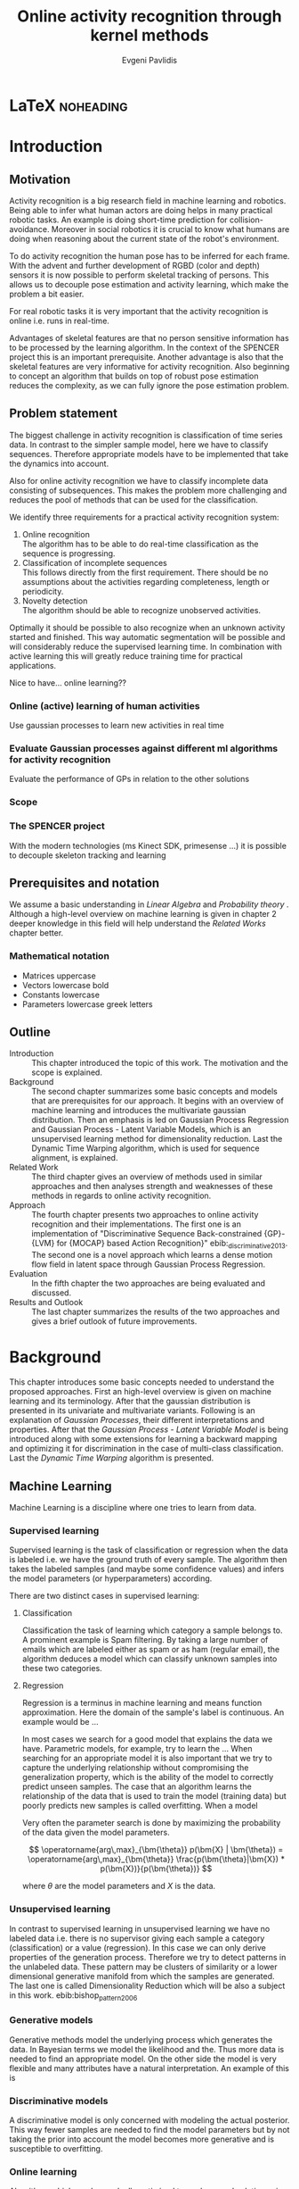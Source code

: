 #+PROPERTY: header-args:lisp :results replace :session
#+PROPERTY: header-args:python :results none :session test :exports none

#+COLUMNS: %25ITEM %TAGS %PRIORITY %TODO

* LaTeX                                                            :noheading:

#+BEGIN_SRC emacs-lisp :exports none
(setenv "PYTHONPATH" (concat (getenv "PYTHONPATH") ":./code/spencer"))
#+END_SRC

#+TITLE: Online activity recognition through kernel methods
#+AUTHOR: Evgeni Pavlidis

#+LaTeX_CLASS: scrbook
#+LaTeX_CLASS_OPTIONS: [11pt,a4paper,bibtotoc,idxtotoc,headsepline,footsepline,footexclude,BCOR12mm,DIV13]
#+LaTeX_CMD: xelatex

# --- Packages
#
#+LaTeX_HEADER: \usepackage{pdfsync}
#+LaTeX_HEADER: \usepackage{scrpage2}

#+LaTeX_HEADER: \usepackage{hyperref}


#+LaTeX_HEADER: \usepackage{palatino}
#+LaTeX_HEADER: \usepackage{pifont}
#+LaTeX_HEADER: \usepackage{rotating}
#+LaTeX_HEADER: \usepackage{float}
#+LaTeX_HEADER: \usepackage[utf8]{inputenc}
#+LaTeX_HEADER: \usepackage{marvosym}

#+LaTeX_HEADER: \usepackage{amsmath}
#+LaTeX_HEADER: \usepackage{amsfonts}
#+LaTeX_HEADER: \usepackage{amssymb}
#+LaTeX_HEADER: \usepackage{bm}
#+LaTeX_HEADER: \usepackage{textcomp}

#+LaTeX_HEADER: \usepackage{makeidx}
#+LaTeX_HEADER: \usepackage{subfigure}
#+LaTex_HEADER: \usepackage{graphicx}

#+LaTeX_HEADER: \usepackage{todonotes}
#+LaTeX_HEADER: \usepackage{setspace}


#+LaTeX_HEADER: \usepackage{titlesec}
#+LaTeX_HEADER: \usepackage{emptypage}
#+LaTeX_HEADER: \usepackage{styles/tumlogo}


# --- Options
#
#+LaTeX_HEADER: \pagestyle{scrheadings}



# --- TITLE ---
#
#+LaTeX_HEADER: \let\OldMaketitle\maketitle
#+LaTeX_HEADER: \renewcommand{\maketitle}{
#+LaTeX_HEADER: \pagenumbering{roman} 
#+LaTeX_HEADER:
#+LaTeX_HEADER: }



#+begin_latex
\include{components/info}
\include{components/cover}
\include{components/titlepage}

\include{components/abstract}
\include{components/abstract_german}
\include{components/disclaimer}
#+end_latex






# --- Table of Contents
# 
#+OPTIONS: toc:nil   
#+TOC: headlines 2

# --- Bibliography
#
#+BIBLIOGRAPHY: bibliography plain limit:t
#+STYLE: &lt;link rel="stylesheet" type="text/css" href="css/org.c


#+begin_latex

\newcommand{\TODO}[1]{\todo[color=red]{#1}}
\listoftodos 
\pagenumbering{arabic} 


\setcounter{secnumdepth}{2}

#+end_latex


\TODO{cite:software packages and tools used}
\TODO{cite:datasets (mocap, daily activities, ms activities)}
\TODO{Check bibliography style and data!!!}
\TODO{define simple variables mathematically eg. feature sequence etc.}







* Introduction
** Motivation
Activity recognition is a big research field in machine learning and robotics. Being able to infer what human actors are doing helps in many practical robotic tasks. An example is doing short-time prediction for collision-avoidance. Moreover in social robotics it is crucial to know what humans are doing when reasoning about the current state of the robot's environment.

To do activity recognition the human pose has to be inferred for each frame.  
With the advent and further development of RGBD (color and depth) sensors it is now possible to perform skeletal tracking of persons. This allows us to decouple pose estimation and activity learning, which make the problem a bit easier.

For real robotic tasks it is very important that the activity recognition is online i.e. runs in real-time. 

Advantages of skeletal features are that no person sensitive information has to be processed by the learning algorithm. In the context of the SPENCER project this is an important prerequisite. Another advantage is also that the skeletal features are very informative for activity recognition. Also beginning to concept an algorithm that builds on top of robust pose estimation reduces the complexity, as we can fully ignore the pose estimation problem.

** Problem statement

\todo{make a distinction between action and activity}
\todo{make a distinction between online recognition and online learning !!! maybe change online to real-time}

The biggest challenge in activity recognition is classification of time series data. In contrast to the simpler sample model, here we have to classify sequences. Therefore appropriate models have to be implemented that take the dynamics into account.

Also for online activity recognition we have to classify incomplete data consisting of subsequences. This makes the problem more challenging and reduces the pool of methods that can be used for the classification.

We identify three requirements for a practical activity recognition system:
1. Online recognition\\
   The algorithm has to be able to do real-time classification as the sequence is progressing.
2. Classification of incomplete sequences\\
   This follows directly from the first requirement. There should be no assumptions about the activities regarding completeness, length or periodicity.
3. Novelty detection\\
   The algorithm should be able to recognize unobserved activities. 

Optimally it should be possible to also recognize when an unknown activity started and finished. This way automatic segmentation will be possible and will considerably reduce the supervised learning time. \cite{elaborate on this} In combination with active learning this will greatly reduce training time for practical applications.

Nice to have... online learning??

*** Online (active) learning of human activities
Use gaussian processes to learn new activities in real time
*** Evaluate Gaussian processes against different ml algorithms for activity recognition
Evaluate the performance of GPs in relation to the other solutions

*** Scope
*** The SPENCER project
\missingfigure{spencer prototype robot (Bender B21)}

\missingfigure{spencer robot}
With the modern technologies (ms Kinect SDK, primesense ...) it is possible to decouple skeleton tracking and learning

\missingfigure{skeleton representation}

** Prerequisites and notation
We assume a basic understanding in /Linear Algebra/ and /Probability theory/ . Although a high-level overview on machine learning is given in chapter 2 deeper knowledge in this field will help understand the /Related Works/ chapter better.

*** Mathematical notation
- Matrices uppercase
- Vectors lowercase bold
- Constants lowercase
- Parameters lowercase greek letters
** Outline
- Introduction ::
   This chapter introduced the topic of this work. The motivation and the scope is explained.
- Background ::
   The second chapter summarizes some basic concepts and models that are prerequisites for our approach. It begins with an overview of machine learning and introduces the multivariate gaussian distribution. Then an emphasis is led on Gaussian Process Regression and Gaussian Process - Latent Variable Models, which is an unsupervised learning method for dimensionality reduction. Last the Dynamic Time Warping algorithm, which is used for sequence alignment, is explained.
- Related Work :: The third chapter gives an overview of methods used in similar approaches and then analyses strength and weaknesses of these methods in regards to online activity recognition.
- Approach :: The fourth chapter presents two approaches to online activity recognition and their implementations. The first one is an implementation of "Discriminative Sequence Back-constrained {GP}-{LVM} for {MOCAP} based Action Recognition}" ebib:_discriminative_2013. The second one is a novel approach which learns a dense motion flow field in latent space through Gaussian Process Regression.
- Evaluation :: In the fifth chapter the two approaches are being evaluated and discussed. 
- Results and Outlook :: The last chapter summarizes the results of the two approaches and gives a brief outlook of future improvements.

* Background
This chapter introduces some basic concepts needed to understand the proposed approaches. First an high-level overview is given on machine learning and its terminology. After that the gaussian distribution is presented in its univariate and multivariate variants. Following is an explanation of /Gaussian Processes/, their different interpretations and properties. After that the  /Gaussian Process - Latent Variable Model/ is being introduced along with some extensions for learning a backward mapping and optimizing it for discrimination in the case of multi-class classification. Last the /Dynamic Time Warping/ algorithm is presented.
 
** Machine Learning
Machine Learning is a discipline where one tries to learn from data.  
*** Supervised learning
Supervised learning is the task of classification or regression when the data is labeled i.e. we have the ground truth of every sample.
The algorithm then takes the labeled samples (and maybe some confidence values) and infers the model parameters (or hyperparameters) according.

There are two distinct cases in supervised learning:

**** Classification
\missingfigure{classification example}
Classification the task of learning which category a sample belongs to. A prominent example is Spam filtering. By taking a large number of emails which are labeled either as spam or as ham (regular email), the algorithm deduces a model which can classify unknown samples into these two categories.

**** Regression
\missingfigure{regression example}
Regression is a terminus in machine learning and means function approximation. Here the domain of the sample's label is continuous. 
An example would be ...


In most cases we search for a good model that explains the data we have. Parametric models, for example, try to learn the ...
When searching for an appropriate model it is also important that we try to capture the underlying relationship without compromising the generalization property, which is the ability of the model to correctly predict unseen samples. The case that an algorithm learns the relationship of the data that is used to train the model (training data) but poorly predicts new samples is called overfitting. When a model  


Very often the parameter search is done by maximizing the probability of the data given the model parameters. 

$$ \operatorname{arg\,max}_{\bm{\theta}} p(\bm{X} | \bm{\theta}) = \operatorname{arg\,max}_{\bm{\theta}} \frac{p(\bm{\theta}|\bm{X}) * p(\bm{X})}{p(\bm{\theta})} $$

where $\theta$ are the model parameters and $X$ is the data.

*** Unsupervised learning
In contrast to supervised learning in unsupervised learning we have no labeled data i.e. there is no supervisor giving each sample a category (classification) or a value (regression). In this case we can only derive properties of the generation process. Therefore we try to detect patterns in the unlabeled data. These pattern may be clusters of similarity or a lower dimensional generative manifold from which the samples are generated. The last one is called Dimensionality Reduction which will be also a subject in this work. ebib:bishop_pattern_2006 

\missingfigure{dimensionality reduction example}

*** Generative models
Generative methods model the underlying process which generates the data. In Bayesian terms we model the likelihood and the. Thus more data is needed to find an appropriate model. On the other side the model is very flexible and many attributes have a natural interpretation. An example of this is \todo{generative model example}

*** Discriminative models
A discriminative model is only concerned with modeling the actual posterior. This way fewer samples are needed to find the model parameters but by not taking the prior into account the model becomes more generative and is susceptible to overfitting.

*** Online learning
Algorithms which can be gradually optimized towards a good solution using streaming batches of samples are considered to do online learning. In contrast to online learning online recognition means that the algorithm works in real-time and fast recognition is possible.

*** Active learning
Very often the bottleneck of powerful supervised learning techniques is that they rely on correctly labeled data. Since labeling has to be performed by a human it is very difficult and costly to label large amount of data. By identifying more important samples by their entropy, thus information ability of selecting a good model, it is possible to achieve good results with fewer samples.

Letting the algorithm select such samples and query only their labels from a human, who is now actively participating in the learning loop, is called active learning.

Active learning is in practice a convenient way to acquire new informative samples without letting someone go over a huge amount of data to label.

** The gaussian distribution
*** Univariate gaussian distribution
In the one dimensional case the gaussian distribution is well known and understood. Moreover many processes in nature can be modeled with this distribution and for this reason it is also called the Normal distribution. The probability of an event is very high on a certain "point" (its meain value $\mu$) and it drops quickly on each side with the standard deviation $\sigma$.

$$ \mathcal{N}(\mu, \sigma^2) = \frac{1}{\sigma  \sqrt{2 \pi}}e^{-\frac{x-\mu}{2 \sigma^2}} $$

One disadvantage of this distribution which we can see from the above formula is that it can model only one hypothesis. This is also the case for the gaussian distributions of multiple (multivariat gaussian distribution) and infinite (gaussian process) dimensions.

*** Multivariate gaussian distribution
The multivariat gaussian distribution is the generalization of the gaussian distribution in higher dimensions.

$$ \mathcal{N}(\bm{\mu}, \bm{\Sigma}) =  \frac{1}{  \sqrt{(2 \pi)^d |\bm{\Sigma}|}}
e^{-\frac{1}{2} (\bm{x} - \bm{\mu})^T \bm{\Sigma}^{-1}  (\bm{x} - \bm{\mu})} $$

The two parameters of the distribution are:
- mean :: $\bm{\mu} = E[x]$ Representing the most probable vector
- covariance :: $\bm{\Sigma}$ Representing the mutual variance for each pair of the elements of the random vector: $\bm{\Sigma}_{ij} = Cov[x_i, x_j]$

The exponent is mahalanobis distance, which measures the distance of a point to the ellipsoid defined by the covariance matrix.\todo{cite}

*** Properties of gaussian distributions
\todo{Write about total probability and such}
Aside for being an appropriate model for many processes occurring in nature, gaussian distributions are also very nice to work with. The marginal and conditional of two gaussian distributions are also gaussian. 

One reason GPs are straightforward and work is the math behind them. It is just linear algebra operations.

Linear maps for gaussian distributions:

Product of two multivariate gaussian distributions:

$$ \mathcal{N}(\bm{x}; \bm{\mu_x}, \bm{\Sigma_x} ) \mathcal{N}(\bm{y}; \bm{\mu_y}, \bm{\Sigma_y} ) =  
\frac{1}{  \sqrt{(2 \pi)^d |\bm{\Sigma}|}} e^{-\frac{1}{2} (\bm{x} - \bm{\mu_x})^T \bm{\Sigma}^{-1}  (\bm{x} - \bm{\mu})} 
\frac{1}{  \sqrt{(2 \pi)^d |\bm{\Sigma}|}} e^{-\frac{1}{2} (\bm{x} - \bm{\mu_y})^T \bm{\Sigma}^{-1}  (\bm{x} - \bm{\mu_y})} $$


Marginal of a multivariate gaussian:

Conditional of a multivariate gaussian: 



\todo{cite Gaussian Winter School slides Philipp Hennig}

** Gaussian Process - Latent Variable Model

The GP-LVM is an unsupervised learning model to perform a non-linear dimensionality reduction from an observed space$X$ to a latent space $Y$ 
It does this by maximizing the likelihood $$p(Y|X) = p(Y|f)p(f|X)$$ using a gaussian prior for the mapping $f$. Technically a GP-LVM is a product of Gaussian Processes which model a regression of the mapping from latent space to observed space. \todo{formulas etc.} This means also that if we want to compute the latent position of a new observed sample we have to compute the ...\todo{elaborate GP-LVM}. Using a linear kernel the model generalizes to \todo{PCA} PCA. By using a non linear kernel a non-linear mapping is inferred making it a non-linear latent variable model.ebib:lawrence_probabilistic_2005

#+CAPTION: [GP-LVM example]{GP-LVM example: Human pose reduction (walking activity)}
\missingfigure{example GP-LVM, skeleton}

Analogy LVM <-> marionettes

*** Principal Components Analysis
The Principal Components Analysis is an method which.

This method has an 
Tipping and Bishop, Journal of the Royal Statistical Society (1999)
  
*** Back-constraints GP-LVM
One problem with this model is that it does not preserve local distances in the latent space. This is because it tries to explain the data by moving distant samples from the observed space also far apart in the latent space. This problem is addressed by Lawrence et al. in the back-constrained GP-LVM ebib:lawrence_local_2006. A mapping $g_i(y_i) = x_i$ is introduced which constrains the points in latent space to be more near if they are also near in observed space. Instead of optimizing directly on $X$ the back-constrained GP-LVM optimizes the mapping $X=f(Y)$ instead. This back-constrained mapping 

Having this back-constraints also gives us a mapping from observed space to latent space which can be used to project a new sample into the latent space without costly maximum likelihood estimates. 
\missingfigure{example BCGPLVM}

*** Discriminative GP-LVM
Another improvement in the context of classification in latent space is the Discriminative GP-LVM ebib:urtasun_discriminative_2007. Using a /General Discriminant Analysis/ criterion a prior is being enforced on the latent space which ensures that samples from one class are more clustered and different classes are more separated. This is done by maximizing the between-class separability and minimizing the within-class variability while optimizing the log likelihood of the GP-LVM.ebib:urtasun_discriminative_2007
 
*** Locally-Linear GP-LVM
ebib:urtasun_modeling_2007-1
*** Other variants
**** Bayesian GP-LVM
An interesting approach for computing the likelihood of the latent variable mapping was proposed in ebib:titsias_bayesian_2010. By using a variational method it becomes possible to marginalize over $X$. Doing so the mapping can be learned together with an \todo{explain ARD} ARD kernel. This way the dimensionality of the manifold can be learned from the data. 

**** Subspace GP-LVM

**** Manifold Relevance Determination
Combining the Subspace GP-LVM with the variational approach and the ARD kernel it is possible to learn the manifold \todo{explain MRD}.ebib:damianou_manifold_2012

*** Advantages
- probabalistic
- Generative: it can generalize beyond training data
- non-linear mapping:
*** Disadvantages
**** No mapping from observation space to latent space
The idea of the GP-LVM is to learn a mapping from latent space to observation space by marginalization over the latent space. Resulting from this is that we do not have an inverse mapping into the latent space. This fact may be of no importance for character modeling and motion interpolation but in our case it is crucial. An inverse mapping can be computed by using the Back-constrained GP-LVM described above. However one should also keep in mind that using back-constraints inherently changes the latent space as employs an additional constraint on the mapping.

**** Very hard optimization problem
Resulting from the disadvantages of Gaussian Process regarding the optimization of the hyper-parameters the GP-LVM is also very hard to optimize as its objective function is non-convex. But in the case of GP-LVM we have a much larger optimization space due to the fact the we do not optimize only the hyper-parameters, of the mapping Gaussian Process, but also the latent space itself which is of dimenionality $n$. 

This in fact is the biggest problem as it limits its use on real world data, because for more complex manifold structures there will likely be many local minima. For this reason it is crucial to choose a good initialization. Examples are PCA, Local Linear Embedding or ISOMAP.
*** GP-LVM for human motion
As the space of human motion is high-dimensional (spatio-temporal) dimensionality reduction is crucial for a number of models dealing with human motion (e.g. ebib:fan_gaussian_2011l).
The GP-LVM preserve the distances in the mapping and are therefore suitable to model human motion with high noise of the poses see Urtasun DGPLVM
Newest addition is ebib:jiang_modeling_2014
*** Initialization
The author in Exploring model selection techniques for
nonlinear dimensionality reduction
also suggest to use ISOMAP or LLE to initialize the GPLVM and argues that direct optimization of the GP-LVM is very difficult.
** Dynamic Time Warping
The Dynamic Time Warping is an algorithm which tries to find a minimal warping path between two sequences. The sequences can be of arbitrary length.
Since we are not interested in the path itself but in the cost of the minimal path we define the DTW as a mapping from two time series to an real value.  

The recursive definition -- excluding some corner cases -- reveals the workings of this method.

#+begin_latex
$$
\text{dtw}_{x,y}(i, j) = \text{dist}(x_i, y_j) + \text{min}
\begin{cases}
   \text{dtw}_{x,y}(i-1, j) \\
   \text{dtw}_{x,y}(i, j-1) \\
   \text{dtw}_{x,y}(i-1,j-1) 
\end{cases}
$$
#+end_latex

Where $\text{dist}(x,y)$ is a distance function which tells how close two points are, and $i$ and $j$ are the element indices for the first and second sequence.
The DTW can be computed with dynamic programming and has a runtime complexity of $\mathcal{O}(n m)$ where $n,m$ are the lengths of the two sequences.

It is closely relates to the /Longest Common Subsequence/ where, instead of minimizing the total warping cost we maximize a common subsequence which is contained in both sequences.
 
We consider DTW to be a distance which is not entirely correct as the triangle inequality does not hold. Nevertheless it gives us a notion of how similar two time series are and since it is non-negative ( $d(x,y) >= 0$ ), symmetric ( $d(x,y) = d(y,x)$ ) and respects the identity property ( $d(x,x) = 0$ ) it can be used to define a meaningful, be it not formally correct, kernel. ebib:shimodaira_dynamic_2001



* Related work
This chapter will introduce some models and their corresponding algorithms for activity recognition. An emphasis is led on methods which work with skeleton data. In the last part a short analysis is done on these methods and some observations are discussed.

** Overview
Activity recognition is a difficult task as we have to make sure our algorithm will discriminate between different classes -- activities -- but also will leave room for inner class variations. These variations are the result of different persons performing activities differently. A simple example is walking, where different person has a different walking style -- also called gait. Also different environments will result in actions to be performed slightly differently. ebib:poppe_survey_2010

There are many methods which learn from videos and try to explain. This approach is very flexible but also has several drawbacks. One of which is that it is very hard to achieve scale and view-invariance. Furthermore inferring the human pose is very difficult and ambiguous. 

For these reasons we will consider only data with pose information in this thesis.
*** machine vision for human activities: a survey ebib:turaga_machine_2008


Generative models such as HMM
Discriminative models such as CRF


Survey on Time-Series Data for classification
** Histogram based approaches
*** Motion history image 
*** Motion energy image
** Dynamic time warping

** A class of space-varying parametric motion fields for human activity recognition

** Action Recognition Based on A Bag of 3D Points
action graph - nodes are shared poses 
** Methods using skeleton features
*** Gaussian Mixture Based HMM for Human DailyActivity Recognition Using 3D Skeleton Features
*** Sung et al. ebib:sung_unstructured_2012
**** Features: Skeleton data + HOG features of RGBD image and depth image 
**** Naive classification: SVM
**** Maximum entropy markov model
Solved via max-flow/min-cut
*** RGB-D Camera-based Daily Living Activity Recognition ebib:zhang_rgb-d_2012
**** Bag of Features
#+begin_src dot :file figures/bag-of-features-approach.png
   digraph pipeline {
     label="pipeline";
     rankdir=LR;

     node [color=blue, shape=box];
  
     feature_extraction;
     k_means;
     vector_quantization;
     centroids[shape=ellipse];

     feature_extraction -> k_means -> vector_quantization -> centroids;

     subgraph {
        label =  "bag_of_features";
     }     
  }
#+end_src

#+RESULTS:
[[file:figures/bag-of-features-approach.png]]

See [fn:2]

**** Features: Structural and Spatial motion
Feature capturing transition between two frames
**** Bag of Features approach (historgram of features)
**** Other: People identification (reidentification)
*** View Invariant Human Action Recognition Using Histograms of 3D Joints
*** Learning Human Activities and Object Affordances from RGB-D Videos 
**** Learning both: activities and object detection/affordance
**** Using Markov Random Field and SVM for learing
*** Eigenjoints ebib:yang_effective_2013
*** Gaussian Process - Latent Conditional Random Field (GP-L CFR)
ebib:jiang_modeling_2014 use GP-LVM to reduce dimensionality of human motion. (earlier approach was Gibbs sampling)
*** Modeling Human Locomotion with Topologically Constrained Latent Variable Models
*** GPDM
In ebib:wang_gaussian_2005 the dynamics of the latent space is being modeled from time series data. In ebib:wang_gaussian_2008 this model is being used to model human motion by applying a GP-LVM to the high-dimensional mocap data and simultaneously learning the dynamic transition in the latent space:

                     $$ x_{t_{k+1}} = f(x_{k}) $$

$f(x)$ is being modeled by a gaussian process.

This model was applied for activity recognition in ebib:jamalifar_3d_2012 where the classification is done through an SVM in the hyperparameter space. (only 2? features)

*** Joint Gait Pose Manifold
The Joint Gait Pose Manifold models the activity and the gait in an common latent space. This way several samples from different persons are modeled with the addition of the gait and do not corrupt the class learning. Each activity is mapped to an toroidal structure where the length represents the activity dynamics and the width represents the gait variation. 

*** Human Action Recognition Using a Temporal Hierarchy of Covariance Descriptors on 3D Joint Locations
** Analysis
Skeleton features are sufficient but other features can be useful:
- hand 
- head pose recognition
- situation awareness
  ...
  
*** Observations
- One observation one can make is that activities are represented by the dynamics of the poses, and thus we try to capture this dynamic model. Several options exist. One way is to use popular graph based probability models, such as Hidden Markov Models, Conditional Random Fields or Actiong Graphs \cite{cite action graph}. Another option is to try to capture the dynamics by appropriate feature extraction. 
  
- Difference between activity and action
  Activities are composed of actions
- Context information can tremendously help in classification of activities (e.g. object detection and human anticipation)
- Skeleton data is sufficient for classification (ebib:ibbt_does_????)
  and also robust to changes in appearance (most state-of-the-art methods work with visual features)
  and also unobtrusive and sensible data doesn't need to be stored (like face features etc.)
- hierarchical learning:
  Some methods learn the actions that a activity is composed of. This practice is also very common in HMM models as they model discrete states and their temporal dependencies
- DTW is a good measure but has several drawbacks, such as in cyclic activities where some motions can be repeated several times
- LLE is not generative therefore LL GP-LVM to preserve smooth map also in latent space

*** Approaches
**** Discriminative Sequence BCGPLVM
Use this to find the activity
***** DTW between walking and walking backwards very big ...
***** not taking temporal dimension into account
**** GPDM
***** approach to classify by hyperparameters not optimal
**** Classify by dynamics of the skeleton (this should bring good classification)
***** GPDM can model the dynamics of the movement
***** has good properties (gaussian processes)
***** has intrinsic dim reduction
***** ?? shared GP-LVM to model different activities in the same latent manifold ??
*** Problems and solutions
**** limited sample data - probabilistic model + discriminative
Probabilistic (and generative ??) models are more accurate using fewer samples, because they model the probability directly ...  
**** high dimensional - dim reduction(gp-lvm)

**** classification - BC GP-LVM + discriminative
**** time series data - GPDM
An can be modeled as a sequence of consecutive poses. Hence a dynamical model. By using a dynamical model classification becomes more discriminative. 
**** confidence is important !!!
Using a probabilistic model (especially gaussian processes) we also get a confidence which in turn can be used for active learning
**** high dim. noise => GP-LVM is very robust because of the nature of optimization (distance is preserved instead of locality)
*** Assumtpions
**** Skeleton tracking is correct and stable
For the algorithm we assume that the skeleton extraction from RGBD data works as expected.
This is far from the truth with current skeleton tracking algorithms but we also get confidences of the poses.
This way we can prune a large number of incorrect poses and because we model the dynamics and do not compare poses this is not a big problem.
**** Smooth skeleton transition !!!
**** Correctly labeled samples (no outliers)
*** Ideas
**** Use hand and/or head features
***** Head direction is important
***** Hand structure is very important for most tasks
***** Object interrelation ???
***** Use HOG for hand features only

**** bag of features 
- no time dependency
- no online capable because of k-means clustering



* Approach
In this chapter two main approaches are presented to do online activity recognition. The first is an extended version of the *Discriminative Sequence Back-constrained GP-LVM* method. Two improvements are proposed. The first one is using also the velocities of the poses for the dimensionality reduction. The second one is a more discriminative Kernel alignment by using the Mahalanobis distance for the DTW. The second approach is a novel method which models the motion flow field inside latent space to capture the dynamics of each activity, named *GP-Latent Motion Flow*. Along with this model we propose an /energy minimization/ approach for online activity recognition which also tries to classify several activities inside a time interval.

** Feature extraction
Regardless of the chosen algorithm the features used for learning will have a big impact on the performance of the model. Therefore it is imperative to extract discriminative 

We get the joint positions and the angles between them in the camera frame defined by the used depth camera (.e.g Microsoft's Kinect). We want these data in the frame of the skeleton. When extracting features we have to make sure that we have view invariant features of the skeleton.

One way to achieve scale invariance is to normalize all link lengths in respect to the torso link. To make the pose view invariant we have to define a local skeleton frame which captures the skeletons /orientation/ in the world coordinate system.

\missingfigure{local skeleton frame}

Another way to achieve view invariance is to not consider the 3D points of the joints all together but instead to take only relative features. These can be, for example the angles or distances between two adjacent joints.

An interesting approach is used in ebib:theodorakopoulos_pose-based_2014, which is to define a polar coordinate frame for each joint and use the two angles as features. This way we also reduce the observation space.

As discussed in [[Related Work]] many methods also make the extracted temporal features (e.g. Eigenjoints). However since we want to include the dynamics in our model we do not extract such features explicitly.

At first we concentrated our efforts for learning with the MOCAP data. In theory the data collected from the kinect should be equivalent. One difference is the high noise in the pose estimation, but due to the fact that the GP-LVM preserves distances rather than locality this problem is mitigated to a certain degree.

** Dynamic time warping with mahalanobis distance 
The Dynamic Time Warping algorithm is a prominent and very effective choice for computing similarity between two sequences. The problem with this approach, in the context of activity recognition, is how to define the distance metric between two poses.

Popular choices for the distance function is the euclidean distance, if 3D points are used as features, and the geodesic distance for angles. The problem with these two distances is that they are just the sum of the individual feature differences. As the dimensionality grows this metric becomes less informative. 

In the case of human poses we have a certain notion of which poses are similar and which are far apart. Maybe this is due to the fact that we inherently know -- or classify -- to which activity the pose corresponds to and have therefore some notion of closeness with respect to an activity which cannot be approximated with the euclidean distance. Poses from different activities will most likely also seem to be more or less similar depending how similar the actions are.

One idea to transfer this knowledge is by using the Mahalanobis distance instead of the euclidean distance when computing the similarity of two pose sequences. By computing the covariance for each activity we have some notion of the variance across all feature dimensions for a specific class. This way we can capture -- to some extent -- the variability for each class. Now we can compute a similarity measure with a new sequence $x_new$ for each class and each sample of this class. Thus we can define a notion of measure between a class and a new sample by:

$$ s(j, \bm{x_{new}}) = \frac{1}{|C_j|} \sum_{\bm{x} \in C_j} \frac{\text{DTW}_{\text{mahalanobis}(\bm{\Sigma_j^{-1}})}(\bm{x}, \bm{x_{new}})}
{min(|\bm{x_i}|, |\bm{x_{new}|)}} $$

where $C_j$ is the set containing all class sequences and $|C_j|$ is the number of sequences in class $j$. The normalization factor $min(|\bm{x_i}|, |\bm{x_new}|)$ makes sure that the minimum cost computed by the $\text{DTW}$ is proportional to the smallest sequence.

This way the distance error is distributed by a way defined by the variance across each dimension.

A similar idea was also proposed in the context of handwritten signature verification in ebib:qiao_learning_2011, which uses just one covariance matrix.
The covariance matrix is determined such that, just like in the case of Discriminant GP-LVM, it maximizes the variability between classes and minimizes the difference for samples in the same class. 
In contrast to our approach the overall covariance matrix may define a more meaningful and discriminative measure but it is also more difficult to update when performing online learning and when learning a new class (novelty detection).

*** Implementation
We wrote a simple version of the Dynamic Time Warping in Python using dynamic programming and following the recursive definition in chapter [[Dynamic Time Warping]]. As the variance for some feature dimensions can be zero the constructed covariance matrix does not have full rank and thus cannot be inverted. We mitigate this problem with an approximation of the inverse by computing the pseudoinverse.

** Discriminative Sequence Back-Constrained GP-LVM
In the paper "Discriminative Sequence Back-Constrained GP-LVM for MOCAP Based
Action Recognition"ebib:_discriminative_2013 the authors propose a method for
classifying MOCAP actions.

#+begin_src dot :file figures/seq-gplvm-approach.png
   digraph pipeline {
     label="Pipeline: Sequence back-constrained GP-LVM pipeline ... CITATION";

     node [color=blue, shape=box];

     subgraph clusterLearning {
        style = filled;
        label =  "learning";
        feature_extraction -> gplvm -> latent_space -> centroids;
        sequence_constraints -> gplvm;
        discriminative_constraints -> gplvm;

        discriminative_constraints [shape=ellipse, label="discriminative  constraints"];
        sequence_constraints [shape=ellipse, label="sequence constraints"];
        { rank=same; gplvm; sequence_constraints; discriminative_constraints; }
     }

     centroids -> SVM;

     subgraph clusterRecognition {
              label = "recognition";
              sequence_mapping -> SVM -> activity_class;           
     }
  }
#+end_src

#+RESULTS:
[[file:figures/seq-gplvm-approach.png]]


By using a similarity feature for the sequences in
the observed space and constraining the optimization to preserve this measure
the local distances between the sequences are transferred into the latent space.
This has two advantages. First of all the sequences have a meaningful clustering
in the latent space. Second by also learning the back-constraint it is possible
to calculate the centroid of a sequence in the latent space directly without
maximizing a likelihood. This in turn is being used to do real-time
classification for actions. The mapping is defined as a linear combination of
the DTW distance between every other sequence. For every latent dimension $q$ we
have:

              $$ g_{q}(Y_s) = \sum_{m=1}^{S} a_{mq} k(Y_s,Y_m) $$

where the similarity measure is $k(Y_s, Y_m) = \gamma e^{DTW(Y_s, Y_m)}$. This
measure is to be preserved in the latent spaces.

       $$ g_q(Y_s) = \mu_{sq} = \frac{1}{L_s} \sum_{n \in J_s} x_{nq} $$

This constraints are being enforced in the optimization by adding Lagrangians to the objective function.

\missingfigure{example of discriminative and back-constrained latent space}

Furthermore, by applying the Discriminative GP-LVM we ensure that poses of different activities are separated from each other and poses from similar activities are located closer together. This ensures that the centroid of an activity is more informative and thus discriminative. The Discriminative GP-LVM works by also maximizing the between class variance and minimizing the in-class similarity ebib:urtasun_discriminative_2007 \todo{expain D GP-LVM properly}
Also by applying the Discriminative GP-LVM the clustering of similar actions and
the distances of different actions is enhanced which allows for a better
classification. Recognition is being done by applying the mapping above to the
new sequence and using a SVM in the latent space.

*** Advantages
Recognition can be done in real time by using the learned back constrained. The centroid in the latent space is being calculated for the whole sequence and classified by the SVM. 
Also incomplete trajectories can be classified.

*** Shortcomings
As the optimization for GP-LVM is determined by the above similarity measure and the discriminative criterion online optimization is very difficult. It is thus highly likely that performing a gradient online optimization will be stuck in an local minimum.

Also one problem with the real-time recognition is that determining when a activity has ended/begun is very difficult. Also as we do not know how long a sequence is we have to calculate the centroid for several time frames.
*** Implementation
As there was no publicly available source code we choose to re-implement this method. As it was planned to implement a /ROS (Robot Operating System)/ module for online activity recognition we choose the Python platform which can be easily integrate with /ROS/. We used the /GPy/ library from the ... Sheffield University \cite{cite GPy}. We ported the Discriminative GP-LVM constraints code from Prof. Urtasun and integrated it with /GPy/. To implement the sequence back-constraints we performed a constrained optimization using Lagrangians.

*** Extensions:
**** Learn poselets (pose and velocities) to capture dynamics
The GP-LVM learns a mapping for each pose but does not consider velocities and accelerations. If we take a pose along with its first and second moments (let us call them poselets) as the high-dimensional space we allow for the temporal displacements to be also modeled.
The latent space represents the poselet and the DTW kernel in the constraint captures also the motion of the activity.
**** Use mahalanobis for the DTW 
** GP-Latent Motion Flow Field (based on the gp regreesion flow)
Many models which use GP-LVM to reduce the high dimensional space into fewer dimension. These approaches make the problem more feasible but the problem remains how to do classification for time-series data. Human motions are mostly characterized by the dynamics of the model (temporal dimension). So we have to compare trajectories in the latent space. One idea is to use GPRF as classification can be done using second order dynamics which should give better results. Going further the activity itself is characterized by the first and second moments of the trajectory function. By explicitly modeling the velocity of the trajectory we can take changes in the joint movement into account.
*** 
The Gaussian Process Regression Flow ebib:kim_gaussian_2011 can be used to model the trajectories in the latent space.

\todo{explain GPRF}

*** GP-Latent Motion Flow
The GP-LMF method is inspired by this model. The difference being that in the case of activity recognition we do not know the starting position and also the trajectories can have significantly different lengths. For this reason it is very difficult to normalize with respect to the time dimension.
Nevertheless, resulting from the properties of Gaussian Process regression, we have also a dense mean flow field and dense variances. This allows us perform efficient and robust online recognition in the latent space.

This model is attractive for two reasons. First real-time classification of incomplete trajectories is possible. Incomplete not only in the sense of the first part of an activity but any interval of an activity, which could be also somewhere in the middle of the sequence. Second it is possible to do online learning by simply adding the new class as a new flow field to the pool of GPs. It is very difficult to adjust the other models for online learning, because of the problem that we can get stuck in a local minimum when optimizing the parameters of the GP.

The idea is to learn a motion field in the latent space for each activity. This can be achieved by learning the velocity function of the latent point just like in the GPRF model presented above. With the difference that we do not use the spatio-temporal domain but spatial domain of the latent space. The reason being that we do not have starting and ending positions for each activity and also the lengths can be variable. On top of that we also want to recognize an activity which is being interrupted by another activity, so we can't fix the lengths of the trajectories. 

\missingfigure{example of several flow fields inside latent space}

Each activity has its own flow field. Recognition and prediction is done by calculating the energy of the currently moving point with each different field. The field with the minimum energy represents the most probable activity as the point follows more closely its "current" of motion.

Variances in the speed of performing an activity can be modeled by giving the point in the latent space a mass which can be adjusted in real time.
When a point has greater mass then it needs more energy to be propagated through the flow field (the overall activity is slower) and vice versa.

An advantage of this method is that activities with repetitive motions, such as walking or running, can be learned without using periodic kernels or other means to model them explicitly. Repetitive motions can be seen as just multiple samples of the same motion which define the flow field.

#+begin_src dot :file figures/gplmf-approach.png
digraph pipeline {
        label="Pipeline: Gaussian Process - Latent Motion Flow";

        node [color=blue, shape=box];

        subgraph clusterLearning {
                label = "learning"
        
                subgraph clusterDimReduction {
                        style = filled;
                        label =  "dim. reduction";
                        feature_extraction -> gplvm -> latent_space;
                        back_constraints -> gplvm;

                        back_constraints [shape=ellipse, label="back constraints"];
                        { rank=same; gplvm; back_constraints; }
                }

                latent_space -> numerical_derivative -> GPs -> flow_model;
                
                
        }

        energy_computation -> flow_model [arrowhead=dot, style=dashed];

        subgraph clusterRecognition {
                label = "recognition";
                online_sequence -> energy_computation -> class;           
        }
}
#+end_src

#+RESULTS:
[[file:figures/gplmf-approach.png]]

*** Learning the flow field

The initial idea was to learn a general dimensionality reduction for a high number of varying activities and work with only one latent space. The problem is that the it is very difficult to learn a smooth mapping in the latent space. This is described more deeply in ebib:urtasun_modeling_2007-1 where the authors try to incorporate the optimization criterion of Locally Linear Embedding together with the a back-constrained Gaussian Process Dynamical Model. As this approach needs also prior knowledge and is very complex we decided to learn each activity separately. Future work should deal with the possibilities of learning a unified latent space at it will allow us to learn different flow fields in the same space and we will not have to perform a heuristic normalization.
 
We deploy GP for learning the flow field which gives us several advantages.

\missingfigure{latent space (several samples of one activity) with flow field}
**** Effects of the hyperparameters

Changing the /lengthscale/ defines how much each point is contributing to the regression process. It can be interpreted as a smoothness factor which governs how strong the interpolation of the flow field is performed on the latent points.

Changing the signal variance controls how much 


\missingfigure{effect of hyperparameters on the resulting flow field}



*** Interpretation
The proposed model has a natural interpretation. A point represents a pose in latent space and an activity is a trajectory in time inside the same space. With the flow field we learn the motion tendencies for each pose. When performing recognition we let the current point traverse each separate flow and compute the needed energy. If we consider that the point has a mass we can model the speed at which activities are being done. This way we can recognize when a point leaves an activity, which represents a /motion current/, and passes over to some other activity.

The model captures the changes in velocity which is comparable to the motion history images...


*** Advantages
**** Recognition
The current activity is being mapped into the latent space. Through the learned back-constrained. The recognition is being performed solely in the latent space. By propagating the current position by each flow field we can calculate the next possible pose. By comparing the similarity considering the variances we have a measure of how well the current activity resamples each flow field e.g. learned activity.

**** Prediction
If we have detected the activity predicting is simply a matter of propagating the pose through the flow field by taking the mean of the GP.

**** Online learning

**** Natural interpretation
**** Novelty detection (anomaly detection)
In ebib:kim_gaussian_2011 the authors present the ability of the GPRF model for anomaly detection. 
This approach is also suitable for finding new classes as the above energy value can be used to recognize novel activities. The reasoning is that if we cannot find an flow field with a small energy the activity has to be unobserved.

**** Active learning
**** Multiple Hypothesis Prediction
Since we have a GP representing our flow field we can predict future point positions with the mean value. Moreover also having informative variances we can sample several possible trajectories. This can be accomplished using an particle filter. Hence we can have multi-hypothesis predictions along with their probabilities.
**** In comparison to the GPDM it can model cyclic activities
*** Problems
**** Dimensionality reduction
Performing a non-linear dimensionality reduction is no easy task. Testing was done with only two dimensions as it easier to visualize the latent space and the resulting flow fields.
A latent space with higher dimension will naturally make the reduction more robust and the field will have a more natural interpretation....

**** Stable class mean flow field
When learning a stable flow field from several samples the field can degenerate with the inclusion of strong variable paths. Therefore it is important to ensure that the algorithm learns stable paths. This can be achieved by sampling uniform random sampling from all samples of the same activity.

\todo{active learning - problem ??}

*** Learning the motion flow field
One problem we encounter by learning the motion flow field from several samples is complexity of the Gaussian Process. There are two solutions for this. The first one is to use a sparse GP model. The second one is to sample points from all samples and use only those that are most suitable for the regression. If we take IVM as the sparse GP model both approaches can be seen as equivalent as the IVM will automatically take the most informative samples.

*** Recognition
Energy minimization:

$$ E_{t_1,t_n} = \sum_{i \in \mathcal{T}, j \in \mathcal{T}} E_{i,j} + regularizer $$

where the regularizer ensures that we do not change flow fields often...

** Bag-of-features
* Evaluation
** Datasets
*** [[http://pr.cs.cornell.edu/humanactivities/data.php][Cornell Activity Dataset]]

\missingfigure{sample images from the dataset}
Active learning using Gaussian Processes.
We will use the "Cornell Activity Datasets (CAD-60 & CAD-120)"[fn:1] to learn and evaluate 
the performance of an implementation of Gaussian Processes. 

The data set s consist of an sequence of frames which include: 
- Image data
- RGBD data
- Skeleton information: (joint position and orientation)
- annotated meta information (e.g. activity)
** Software
MATLAB - FGPLVM 
Dataset: [[http://mocap.cs.cmu.edu][CMU Motion capture dataset]]
- Emacs/Org-mode
- IPython
- SciPy/NumPy
- GPy
- mlpy

** Mahalanobis DTW

** Discriminative Sequence back-constrained GP-LVM
As the idea was to implement the algorithm in an language that can be easily integrated into the ROS infrastructure we implemented the model in Python.
Unfortunately we were not able to perform an appropriate dimensionality reduction. We believe that the many constraints on the optimization and the highly different data is very hard to optimize. For this reason we choose to implement a new model basing on motion flow fields.
** Gaussian Process - Latent Motion Field





* Conclusions and Outlook
** Summary
*** Dimensionality reduction for all activities is very difficult (also with extra constraints)
*** Dynamics is a good measure for classification of human activities
*** Contributions
**** Advantages and Disadvantages of dimensionality reduction with GP-LVM for human motion in the context of activity recognition
**** Implementation of the Discriminative GP-LVM with python 
We ported the matlab code provided by Prof. Urtasun into python and integrated it with the GPy library
**** Implementation of the Sequence Back-constraints 
We used Lagrangians to implement a constrained optimization of the likelihood function
**** Improvement of the DTW measure with the mahalanobis distance ????????
**** A novel approach for activity recognition (prediction??)
**** Introduction of an energy minimization approach for online recognition of complex activities
** Outlook
*** Energy minimization evaluation
*** Semi-supervised activity learning by automatic  segmentation of activities !!!




* Latex end                                                        :noheading:
#+begin_latex
\listoffigures
\bibliographystyle{plain}
\bibliography{bibliography}
#+end_latex


* LAB                                                              :noexport:
** Classification
*** Dataset management
#+begin_src python
import glob
import os
import numpy as np


data_set_indices = []
# indices of positions of first 11 joints (joints with orientation)
# 9 ori + 1 conf   +   3 pos + 1 conf = 14 
for joint in range(0,11):
  for x in range(10,13):
    data_set_indices.append(1 + joint*14 + x);

# indices of hands and feet (no orientation)
for joint in range(0,4):
  for x in range(0,3):
    data_set_indices.append(155 + joint*4 + x);
        

default_data_dir=os.getenv("HOME")+'/data/human_activities'

      
class DatasetPerson:

  data_dir = "";
  person = -1;
  direcotory = "";
  activity_label = dict();
  classes = list();
  activity = ''
  data = None

  def __init__(self, data_dir=default_data_dir, person=1):
    self.data_dir = data_dir;
    self.person = person;
    self.directory = data_dir + '/data'+ str(person) + '/';

    # read labels
    with open(self.directory + '/activityLabel.txt') as f:
      self.activity_label = dict([filter(None, x.rstrip().split(',')) for x in f if x != 'END\n']);

    self.classes = list(set(self.activity_label.values()));
    self.activity = self.activity_label.keys()[0]
    self.load_activity(self.activity)


  def load_activity(self, activity):
    self.activity = activity
    file_name = self.directory + activity + '.txt';
    self.data = np.genfromtxt(file_name, delimiter=',', skip_footer=1);

  def get_processed_data(self):
    data = self.data[:, data_set_indices];

    # take relative position of the joints (rel. to torso)
    for row in data:
      torso_position = row[6:9]
      for joint in range(0, 15):
        row[joint*3:joint*3+3] -= torso_position

    return data

  def get_pose(self, frame):
    return Pose(self.data[frame])
#+end_src

*** Visualization
**** Skeleton structure
#+begin_src python
LINKS = {'torso' : ['neck', 'left_shoulder', 'right_shoulder', 'left_hip', 'right_hip'],
         'neck' : ['head'], 
         'left_shoulder' : ['left_elbow'],
         'right_shoulder' : ['right_elbow', 'left_shoulder'],
           'right_elbow' : ['right_hand'], 
           'left_elbow' : ['left_hand'], 
           'left_hip' : ['left_knee', 'right_hip'], 
           'right_hip' : ['right_knee'],
           'left_knee' : ['left_foot'], 
           'right_knee' : ['right_foot'],}



JOINTS_WITH_ORIENTATION = ['head', 'neck', 'torso', 'left_shoulder', 'left_elbow', 
                             'right_shoulder', 'right_elbow', 'left_hip', 'left_knee',
                             'right_hip', 'right_knee']

JOINTS_WITHOUT_ORIENTATION = ['left_hand', 'right_hand', 'left_foot', 'right_foot']

JOINTS = JOINTS_WITH_ORIENTATION + JOINTS_WITHOUT_ORIENTATION


#+end_src

**** Pose data structures
#+begin_src python
import numpy

class Joint:
  position = None;
  orientation = None;
    
  def __str__(self):
    return "Joint[\n Position: %s,\n Orientation:\n %s ]" % (self.position, self.orientation)
      

def parse_joint(data):
  joint = Joint();
  if len(data) > 4:
    joint.position = numpy.array(data[10:13]) / 1000;
    joint.orientation = numpy.array(data[0:9]).reshape((3,3));
  else:
    joint.position = numpy.array(data[0:3]) / 1000;
  return joint
  

class Pose:
  joints = dict();
   
  def __init__(self, data):
    pos = 1;

    for joint_name in JOINTS_WITH_ORIENTATION:
      joint = parse_joint(data[pos:pos+14]);
      pos += 14;
      self.joints[joint_name] = joint;

    for joint_name in JOINTS_WITHOUT_ORIENTATION:
      joint = parse_joint(data[pos:pos+4]);
      pos += 4;
      self.joints[joint_name]  = joint;
#+end_src

**** RVIZ visualization
***** Node setup
#+begin_src python
import roslib;
import rospy;
import math;
from visualization_msgs.msg import Marker
from visualization_msgs.msg import MarkerArray

topic = 'visualization_marker_array'
publisher = rospy.Publisher(topic, MarkerArray)

rospy.init_node('skeleton_pose_visualizer')

#+end_src

#+RESULTS:

***** ROS messages
#+begin_src python
def create_joint_message(joint, id=0):  
  marker = Marker()
  marker.header.frame_id = "/skeleton"
  marker.type = marker.SPHERE
  marker.id = id
  marker.action = marker.ADD
  marker.pose.position.x = joint.position[0]
  marker.pose.position.y = joint.position[1]
  marker.pose.position.z = joint.position[2]
  marker.scale.x = 0.05
  marker.scale.y = 0.05
  marker.scale.z = 0.05
  marker.color.a = 1.0
  marker.color.r = 1.0
  marker.color.g = 1.0
  marker.color.b = 0.0

  return marker

  
from geometry_msgs.msg import Point

def create_link_message(pose, id=0):

  def pos2Point(joint):
    return Point(joint.position[0], joint.position[1], joint.position[2]);

  points = []
  for jointName1 in LINKS.keys():
    for jointName2 in LINKS[jointName1]:
      joint1 = pose.joints[jointName1];
      joint2 = pose.joints[jointName2];
      points.append(pos2Point(joint1));
      points.append(pos2Point(joint2));

  marker = Marker()
  marker.header.frame_id = "/skeleton"
  marker.type = marker.LINE_LIST
  marker.id = id
  marker.action = marker.ADD
  marker.scale.x = 0.02
  marker.color.a = 1.0
  marker.color.r = 1.0
  marker.points = points

  return marker


  
def create_pose_message(pose):
  markerArray = MarkerArray()
  id = 0
  for joint in pose.joints.values():
    markerArray.markers.append(create_joint_message(joint, id))
    id += 1    
    markerArray.markers.append(create_link_message(pose, id))

  return markerArray

#+end_src

#+begin_src python
def visualize_frame(frame, dataset_person=DatasetPerson()):
  publisher.publish(create_pose_message(dataset_person.get_pose(frame)))


import time

def visualize_interval(start_frame=1, end_frame=1000, dataset_person=DatasetPerson()):
  for frame in range(start_frame, end_frame):
    visualize_frame(frame, dataset_person);
    time.sleep(1.0/25.0)
#+end_src

** gplvm
#+begin_src python
import numpy as np
import string
import matplotlib.pyplot as pb
import GPy

def learn_GPLVM(activity):
  p = DatasetPerson();
  p.load_activity(activity);
  data = p.get_processed_data();
  input_dim = 3
  kern = GPy.kern.rbf(input_dim)
  # kern = GPy.kern.periodic_exponential()
  m = GPy.models.BCGPLVM(data, input_dim=input_dim, kernel=kern)

  # initialize noise as 1% of variance in data
  # m['noise'] = m.likelihood.Y.var()/100.
  m.optimize('scg', messages=1, max_iters=1000)

  return m
#+end_src

#+begin_src python
from mpl_toolkits.mplot3d import Axes3D
import matplotlib.pyplot as plt

def visualize_latent_model(model):
  fig = plt.figure()
  ax = fig.add_subplot(111, projection='3d')

  xs = model.X[:,0]
  ys = model.X[:,1]
  zs = model.X[:,2]
  ax.scatter(xs, ys, zs)

  ax.set_xlabel('latent 1')
  ax.set_ylabel('latent 2')
  ax.set_zlabel('latent 3')

  plt.show()

#+end_src

#+begin_src python
import GPy
#+end_src

** Sandbox
#+begin_src python

#+end_src

* Unsorted                                                         :noexport:
** Links
- [[http://glowingpython.blogspot.de/2012/10/visualizing-correlation-matrices.html][visualizing a correlation matrix]]
** Cites
*** Simplicity
Simplicity is a great virtue but it
requires hard work to achieve it
and education to appreciate it.
And to make matters worse:
complexity sells better.
Edsger Wybe Dijkstra 

Simplicity is the ultimate
sophistication.
Leonardo da Vinci
** Ideas
* Deprecated                                                       :noexport:
** Lisp
*** Configuration
**** Prerequisites
***** Common lisp
- sbcl
- quicklisp
***** System
- ros (hydro)
- gsl library

**** Start roscore
#+begin_src sh :results output :shebang "#!/bin/bash" :session test
 roscore&
#+end_src


**** Common Lisp Initialization
[[http://common-lisp.net/project/asdf/asdf/Configuring-ASDF.html][Configuring ASDF]]

Install all ros related packages. e.g:
#+begin_src sh
 sudo apt-get install ros-hydro-roslisp*
 sudo apt-get install ros-hydro-cl-*
#+end_src


We want to run common lisp ros code outside of catkin.
Add the following two files:

***** ~/.config/common-lisp/source-registry.conf.d/roslisp.conf
#+begin_src lisp
(:tree "/opt/ros/hydro/share/")
#+end_src

***** ~/.config/common-lisp/source-registry.conf.d/msgs.conf
#+begin_src lisp
(:tree "/opt/ros/hydro/share/common-lisp/ros/")
#+end_src

*** Visualization

**** Lisp
***** Common lisp packages Initialization
#+begin_src lisp :session 
  (ql:quickload "cl-ppcre")
  (ql:quickload "gsll")
  (ql:quickload "roslisp")
  (ql:quickload "alexandria")

#+end_src

#+RESULTS:
| alexandria |


#+begin_src lisp  :session :results silent
  ; making sure that roslisp is loaded
  (asdf:operate 'asdf:load-op :roslisp)

  ; making really sure that roslisp is loaded
  (ros-load:load-system :roslisp)
  (ros-load:load-system :cl-transforms)  
  (ros-load:load-system :visualization_msgs-msg)
#+end_src

***** Utils
****** Data set reading utils
#+begin_src lisp :session
  (defun read-file (path)
    (let ((lines (make-array 1 :fill-pointer 0)))
      (with-open-file (stream path)
        (do ((line (read-line stream nil)
                   (read-line stream nil)))
            ((null line))
          (vector-push-extend line lines)))
      lines))
#+end_src

#+RESULTS:
: READ-FILE


#+begin_src lisp :session
(defun read-frame (frame &optional (data *annotations*))
    (mapcar #'read-from-string  (cl-ppcre:split "," (aref data frame))))
#+end_src

#+RESULTS:
: READ-FRAME

****** List -> multidimensional array (matrix)
#+begin_src lisp :session
(defun list->matrix (lst)
           (let ((array (make-array '(3 3))))
             (setf (aref array 0 0) (first lst))
             (setf (aref array 0 1) (second lst))
             (setf (aref array 0 2) (third lst))
             (setf (aref array 1 0) (fourth lst))
             (setf (aref array 1 1) (fifth lst))
             (setf (aref array 1 2) (sixth lst))
             (setf (aref array 2 0) (seventh lst))
             (setf (aref array 2 1) (eighth lst))
             (setf (aref array 2 2) (ninth lst))
             array))
#+end_src

#+RESULTS:
: LIST->MATRIX

***** Data: Joint/Skeleton objects
 #+begin_src lisp  :session
   (defstruct joint
     position 
     orientation)
   
   (defstruct skeleton
     frame
     joints
     links)
   
   (defmacro x-pos (joint)
     `(first (joint-position ,joint)))
   
   (defmacro y-pos (joint)
     `(second (joint-position ,joint)))
   
   (defmacro z-pos (joint)
     `(third (joint-position ,joint)))
#+end_src

 #+RESULTS:
 : Z-POS

***** Function: Parse the data and create a skeleton object

#+begin_src lisp :session 
  
  (defvar *links*  '((torso neck) (torso left_shoulder) (torso right_shoulder)
                     (torso left_hip) (torso right_hip)  (neck head) 
                     (left_shoulder left_elbow) (right_shoulder right_elbow)
                     (right_elbow right_hand) (left_elbow left_hand)
                     (right_shoulder left_shoulder)
                     (left_hip left_knee) (right_hip right_knee)
                     (left_knee left_foot) (right_knee right_foot)
                     (left_hip right_hip)))
  
  (defvar *joints-with-orientation* '(head neck torso left_shoulder left_elbow 
                          right_shoulder right_elbow left_hip left_knee
                          right_hip right_knee))

  (defvar *joints-without-orientation* '(left_hand right_hand left_foot right_foot))

  (defvar *joints* (append *joints-with-orientation* *joints-without-orientation*))

#+end_src

#+RESULTS:
: *JOINTS*


#+begin_src lisp :session 
  (defun create-joint-from-list (lst)
    (make-joint
     :orientation (list->matrix (subseq lst 0 9))
     :position (subseq lst 10 14)))
  
  (defun create-skeleton-from-data (lst)
    (let ((start 0))
      (flet ((next-chunk (size)
               (let ((result (subseq lst start (+ start size))))
                 (setf start (+ start size ))
                 result)))
        (let ((frame (next-chunk 1))
              (joints nil)
              (links *links*))
          (dolist (joint-name *joints-with-orientation*)
            (push (cons joint-name (create-joint-from-list (next-chunk 14))) joints))
          
          (dolist (joint-name *joints-without-orientation*)
            (push (cons joint-name (make-joint :position (next-chunk 4))) joints))
          
          (make-skeleton :frame frame :joints joints :links links)))))  
#+end_src

#+RESULTS:
: CREATE-SKELETON-FROM-DATA

***** Function: create ros messages

#+begin_src lisp  :session
  (defun create-joint-message (joint id)
    (let ((pos (joint-position joint)))
      (roslisp:make-message 
       "visualization_msgs/Marker"
       (stamp header) (roslisp:ros-time)
       (frame_id header) "/skeleton" 
       (id) id
       (type)  (roslisp-msg-protocol:symbol-code
                'visualization_msgs-msg:<marker>
                :sphere)
       (action) (roslisp-msg-protocol:symbol-code
                 'visualization_msgs-msg:<marker>
                 :add)
       (x position pose) (/ (first pos) 1000)
       (y position pose) (/ (second pos) 1000)
       (z position pose) (/ (third pos) 1000)
       (x scale) 0.03
       (y scale) 0.03
       (z scale) 0.03
       (g color) 1.0
       (a color) 1.0
       (lifetime) 100)))
#+end_src

#+RESULTS:
: CREATE-JOINT-MESSAGE

#+begin_src lisp :session
  (defun create-link-list-message (points id)
    (roslisp:make-msg 
     "visualization_msgs/Marker"
     (stamp header) (roslisp:ros-time)
     (frame_id header) "/skeleton" (id) id
     (type)
     (roslisp-msg-protocol:symbol-code
      'visualization_msgs-msg:<marker>
      :line_list)
     (action)
     (roslisp-msg-protocol:symbol-code
      'visualization_msgs-msg:<marker>
      :add)
     (x scale) 0.01
     (r color) 1.0
     (a color) 1.0
     (lifetime) 100
     (points) points))
  
  (defun links->line-points (links joints)
    (let ((points nil))
      (mapcar 
       (lambda (el)
         (let ((p1 (joint-position (cdr (assoc (first el) joints))))
               (p2 (joint-position (cdr (assoc (second el) joints)))))
           (push (roslisp:make-msg "geometry_msgs/Point" 
                                   :x (/ (first p1) 1000)
                                   :y (/ (second p1) 1000)
                                   :z (/ (third p1) 1000)) points)
           (push (roslisp:make-msg "geometry_msgs/Point"
                                   :x (/ (first p2) 1000)
                                   :y (/ (second p2) 1000)
                                   :z (/ (third p2) 1000)) points))) 
       links)
      (map 'vector #'identity points)))
  
#+end_src

#+RESULTS:
: LINKS->LINE-POINTS

#+begin_src lisp :session
      (defun create-skeleton-message (skeleton)
        (let ((index 0) (markers 'nil))
          (mapcar (lambda (el) 
                    (push (create-joint-message (cdr el) index) markers)
                    (incf index))
                  (skeleton-joints skeleton))
          
          (push (create-link-list-message 
                 (links->line-points 
                  (skeleton-links skeleton) 
                  (skeleton-joints skeleton))
                 index) 
                markers)
          (roslisp:make-msg "visualization_msgs/MarkerArray" :markers
                            (map 'vector #'identity markers))))
#+end_src

#+RESULTS:
: CREATE-SKELETON-MESSAGE

***** Visualize a frame

#+begin_src lisp :session
  (defun visualize-frame (frame &optional (data *annotations*) (pub *pub*))
    (roslisp:publish pub 
                     (create-skeleton-message (create-skeleton-from-data (read-frame frame data)))))
#+end_src

#+RESULTS:
: VISUALIZE-FRAME

#+begin_src lisp :session
    (defun visualize-interval (start-frame end-frame &optional (data *annotations*) (pub *pub*) (sleep-time 0.05))
      (loop for frame from start-frame to end-frame do
        (progn
          (visualize-frame frame data pub)
          (sleep sleep-time))))
#+end_src

#+RESULTS:
: VISUALIZE-INTERVAL

**** Lisp: visualization test

#+begin_src lisp :session
  (ROSLISP:START-ROS-NODE "test")
  (defvar *pub* (ROSLISP:ADVERTISE "visualization_marker_array" "visualization_msgs/MarkerArray"))
  (defvar *annotations* (read-file "/work/Data/human_activities/data1/0512164529.txt"))

  (visualize-interval 1 1000)
#+end_src

#+RESULTS:
: NIL

* Footnotes

[fn:1] Human Activity Detection from RGBD Images, Jaeyong Sung, Colin Ponce, Bart Selman, Ashutosh Saxena. In AAAI workshop on Pattern, Activity and Intent Recognition (PAIR), 2011. 
[fn:2] RGB-D Camera-based Daily Living Activity Recognition - Chenyang Zhang, Student Member, IEEE and Yingli Tian, Senior Member, IEEE
 

